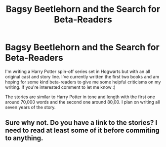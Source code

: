 #+TITLE: Bagsy Beetlehorn and the Search for Beta-Readers

* Bagsy Beetlehorn and the Search for Beta-Readers
:PROPERTIES:
:Author: starypelt
:Score: 3
:DateUnix: 1568116812.0
:DateShort: 2019-Sep-10
:END:
I'm writing a Harry Potter spin-off series set in Hogwarts but with an all original cast and story line. I've currently written the first two books and am hoping for some kind beta-readers to give me some helpful criticisms on my writing. If you're interested comment to let me know :)

The stories are similar to Harry Potter in tone and length with the first one around 70,000 words and the second one around 80,00. I plan on writing all seven years of the story.


** Sure why not. Do you have a link to the stories? I need to read at least some of it before commiting to anything.
:PROPERTIES:
:Author: Soulsand630
:Score: 2
:DateUnix: 1568132037.0
:DateShort: 2019-Sep-10
:END:
